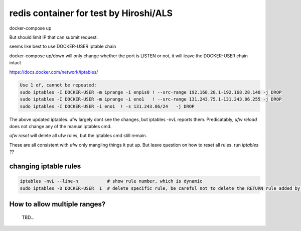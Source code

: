 

redis container for test by Hiroshi/ALS
***************************************

docker-compose up


But should limit IP that can submit request.

seems like best to use 
DOCKER-USER iptable chain

docker-compose up/down will only change whether the port is LISTEN or not, 
it will leave the DOCKER-USER chain intact

https://docs.docker.com/network/iptables/

.. code:: bash 

	Use 1 of, cannot be repeated:
	sudo iptables -I DOCKER-USER -m iprange -i enp1s0 ! --src-range 192.168.28.1-192.168.28.140 -j DROP
	sudo iptables -I DOCKER-USER -m iprange -i eno1   ! --src-range 131.243.75.1-131.243.86.255 -j DROP
	sudo iptables -I DOCKER-USER -i eno1  ! -s 131.243.86/24   -j DROP

The above updated iptables.  ufw largely dont see the changes, but iptables -nvL reports them.
Predicatably, `ufw reload` does not change any of the manual iptables cmd.

`ufw reset` will delete all ufw rules, but the iptables cmd still remain.

These are all consistent with ufw only mangling things it put up.
But leave question on how to reset all rules.  run `iptables ??` 


changing iptable rules
----------------------

.. code:: bash 

	iptables -nvL --line-n           # show rule number, which is dynamic
	sudo iptables -D DOCKER-USER  1  # delete specific rule, be careful not to delete the RETURN rule added by docker 



How to allow multiple ranges?
-----------------------------

	TBD...


